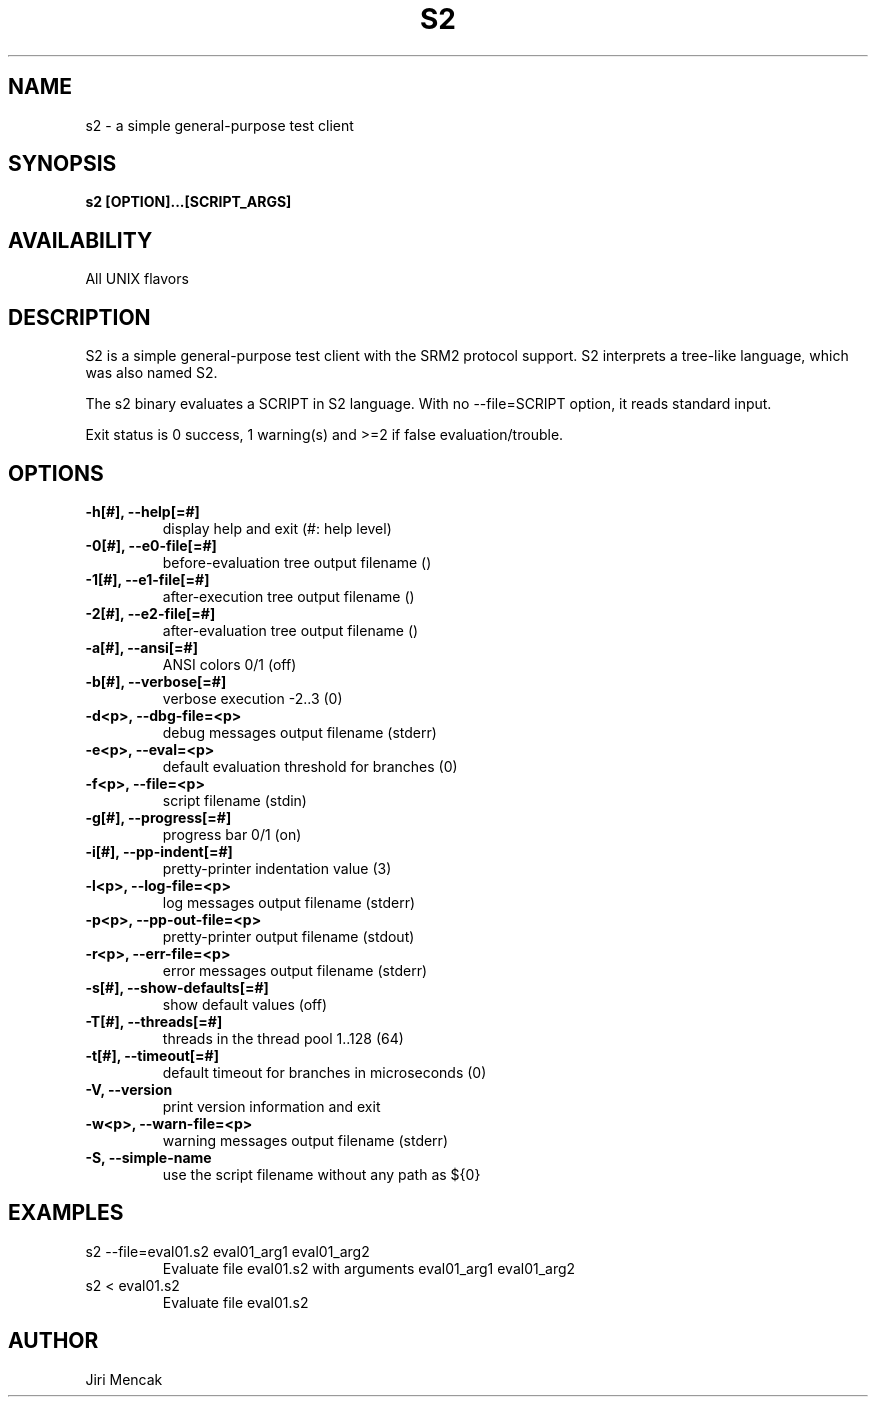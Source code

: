 .TH S2 1

.SH NAME

s2 \- a simple general-purpose test client

.SH SYNOPSIS

.B s2 [OPTION]...[SCRIPT_ARGS]

.SH AVAILABILITY

All UNIX flavors

.SH DESCRIPTION

S2 is a simple general-purpose test client with the SRM2 protocol
support.  S2 interprets a tree-like language, which was also named S2.

The s2 binary evaluates a SCRIPT in S2 language.
With no --file=SCRIPT option, it reads standard input.

Exit status is 0 success, 1 warning(s) and >=2 if false evaluation/trouble.

.SH OPTIONS

.TP
.B \-h[#], --help[=#]
display help and exit (#: help level)
.TP
.B \-0[#], --e0-file[=#]
before-evaluation tree output filename ()
.TP
.B \-1[#], --e1-file[=#]
after-execution tree output filename ()
.TP
.B \-2[#], --e2-file[=#]
after-evaluation tree output filename ()
.TP
.B \-a[#], --ansi[=#]
ANSI colors 0/1 (off)
.TP
.B \-b[#], --verbose[=#]
verbose execution -2..3 (0)
.TP
.B \-d<p>, --dbg-file=<p>
debug messages output filename (stderr)
.TP
.B \-e<p>, --eval=<p>
default evaluation threshold for branches (0)
.TP
.B \-f<p>, --file=<p>
script filename (stdin)
.TP
.B \-g[#], --progress[=#]
progress bar 0/1 (on)
.TP
.B \-i[#], --pp-indent[=#]
pretty-printer indentation value (3)
.TP
.B \-l<p>, --log-file=<p>
log messages output filename (stderr)
.TP
.B \-p<p>, --pp-out-file=<p>
pretty-printer output filename (stdout)
.TP
.B \-r<p>, --err-file=<p>
error messages output filename (stderr)
.TP
.B \-s[#], --show-defaults[=#]
show default values (off)
.TP
.B \-T[#], --threads[=#]
threads in the thread pool 1..128 (64)
.TP
.B \-t[#], --timeout[=#]
default timeout for branches in microseconds (0)
.TP
.B \-V,    --version
print version information and exit
.TP
.B \-w<p>, --warn-file=<p>
warning messages output filename (stderr)
.TP
.B \-S, --simple-name
use the script filename without any path as ${0}

.SH EXAMPLES
.TP
s2 --file=eval01.s2 eval01_arg1 eval01_arg2
Evaluate file eval01.s2 with arguments eval01_arg1 eval01_arg2
.TP
s2 < eval01.s2
Evaluate file eval01.s2

.SH AUTHOR

Jiri Mencak
